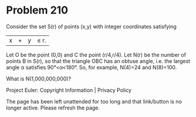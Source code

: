 *   Problem 210

   Consider the set S(r) of points (x,y) with integer coordinates satisfying
   |x| + |y| ≤ r.
   Let O be the point (0,0) and C the point (r/4,r/4).
   Let N(r) be the number of points B in S(r), so that the triangle OBC has
   an obtuse angle, i.e. the largest angle α satisfies 90°<α<180°.
   So, for example, N(4)=24 and N(8)=100.

   What is N(1,000,000,000)?

   Project Euler: Copyright Information | Privacy Policy

   The page has been left unattended for too long and that link/button is no
   longer active. Please refresh the page.
